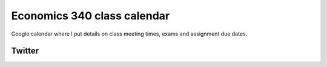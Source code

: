 .. title: Calendar
.. slug: calendar
.. date: 2017-08-26 15:05:28 UTC-04:00
.. tags: classinfo, deadline, twitter
.. category: 
.. link: 
.. description: 
.. type: text


Economics 340 class calendar
--------------------------------

Google calendar where I put details on class meeting times, exams and assignment due dates.

.. raw:: html

    <iframe src="https://calendar.google.com/calendar/embed?title=Eco%20340%20Fall%202017%20Class%20Calendar&amp;height=500&amp;wkst=1&amp;bgcolor=%23FFFFFF&amp;src=classroom111970273020615236016%40group.calendar.google.com&amp;color=%235229A3&amp;ctz=America%2FNew_York" style="border-width:0" width="600" height="500" frameborder="0" scrolling="no"></iframe>


Twitter
==========

.. raw:: html

   <a class="twitter-timeline" href="https://twitter.com/HCtrades">Tweets by HCtrades</a> <script async src="//platform.twitter.com/widgets.js" charset="utf-8"></script>

